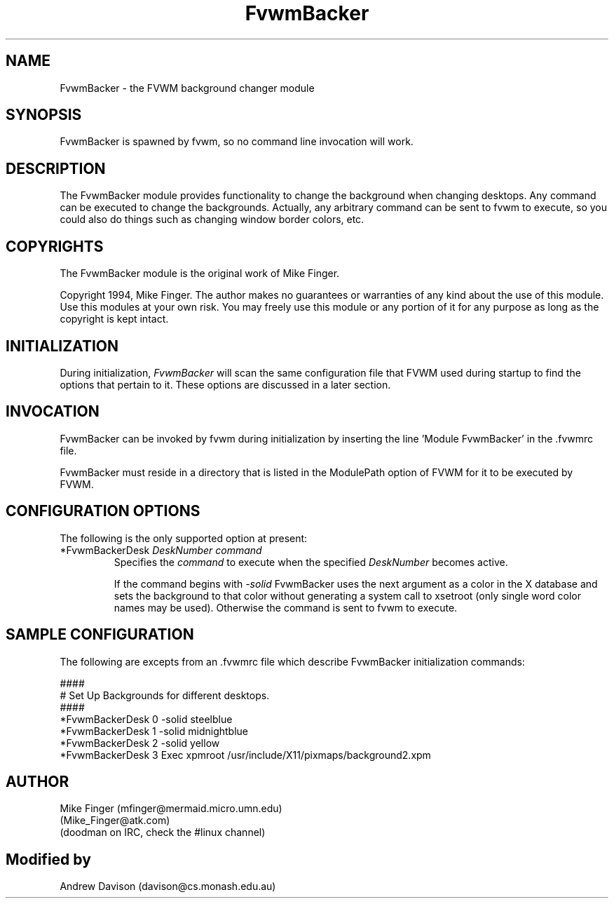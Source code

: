 .\" $OpenBSD: FvwmBacker.1,v 1.3 2004/07/10 20:56:33 matthieu Exp $
.\" t
.\" @(#)FvwmBacker.1	11/8/94
.TH FvwmBacker 1 "September 8th, 1994" 0.1
.UC
.SH NAME
FvwmBacker \- the FVWM background changer module
.SH SYNOPSIS
FvwmBacker is spawned by fvwm, so no command line invocation will work.

.SH DESCRIPTION

The FvwmBacker module provides functionality to change the background
when changing desktops.  Any command can be executed to change the
backgrounds.  Actually, any arbitrary command can be sent to fvwm to
execute, so you could also do things such as changing window border
colors, etc.

.SH COPYRIGHTS
The FvwmBacker module is the original work of Mike Finger.

Copyright 1994, Mike Finger. The author makes no guarantees or
warranties of any kind about the use of this module.  Use this modules
at your own risk.  You may freely use this module or any portion of it
for any purpose as long as the copyright is kept intact.

.SH INITIALIZATION
During initialization, \fIFvwmBacker\fP will scan the same
configuration file that FVWM used during startup to find the options
that pertain to it.  These options are discussed in a later section.

.SH INVOCATION
FvwmBacker can be invoked by fvwm during initialization by inserting
the line 'Module FvwmBacker' in the .fvwmrc file.

FvwmBacker must reside in a directory that is listed in the ModulePath
option of FVWM for it to be executed by FVWM.

.SH CONFIGURATION OPTIONS
The following is the only supported option at present:

.IP "*FvwmBackerDesk \fIDeskNumber command\fP"
Specifies the \fIcommand\fP to execute when the specified
\fIDeskNumber\fP becomes active.

If the command begins with \fI-solid\fP FvwmBacker uses the next
argument as a color in the X database and sets the background to that
color without generating a system call to xsetroot (only single word
color names may be used).  Otherwise the command is sent to fvwm to
execute.

.SH SAMPLE CONFIGURATION
The following are excepts from an .fvwmrc file which describe
FvwmBacker initialization commands:

.nf
.sp
####
# Set Up Backgrounds for different desktops.
####
*FvwmBackerDesk 0 -solid steelblue
*FvwmBackerDesk 1 -solid midnightblue
*FvwmBackerDesk 2 -solid yellow
*FvwmBackerDesk 3 Exec xpmroot /usr/include/X11/pixmaps/background2.xpm
.sp
.fi

.SH AUTHOR
Mike Finger (mfinger@mermaid.micro.umn.edu)
            (Mike_Finger@atk.com)
            (doodman on IRC, check the #linux channel)
.SH Modified by
Andrew Davison (davison@cs.monash.edu.au)
